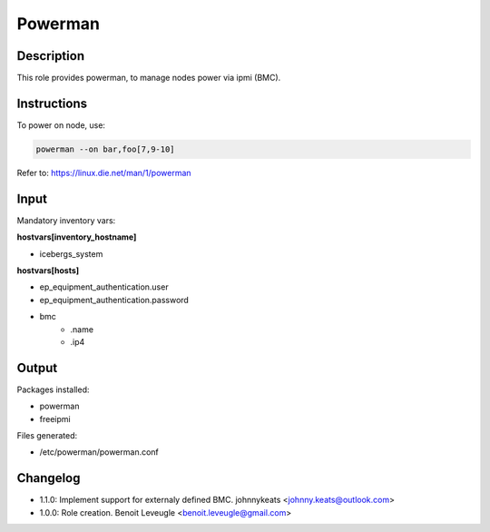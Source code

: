 Powerman
--------

Description
^^^^^^^^^^^

This role provides powerman, to manage nodes power via ipmi (BMC).

Instructions
^^^^^^^^^^^^

To power on node, use:

.. code-block:: text

  powerman --on bar,foo[7,9-10]

Refer to: https://linux.die.net/man/1/powerman

Input
^^^^^

Mandatory inventory vars:

**hostvars[inventory_hostname]**

* icebergs_system

**hostvars[hosts]**

* ep_equipment_authentication.user
* ep_equipment_authentication.password
* bmc
   * .name
   * .ip4

Output
^^^^^^

Packages installed:

* powerman
* freeipmi

Files generated:

* /etc/powerman/powerman.conf

Changelog
^^^^^^^^^

* 1.1.0: Implement support for externaly defined BMC. johnnykeats <johnny.keats@outlook.com>
* 1.0.0: Role creation. Benoit Leveugle <benoit.leveugle@gmail.com>
